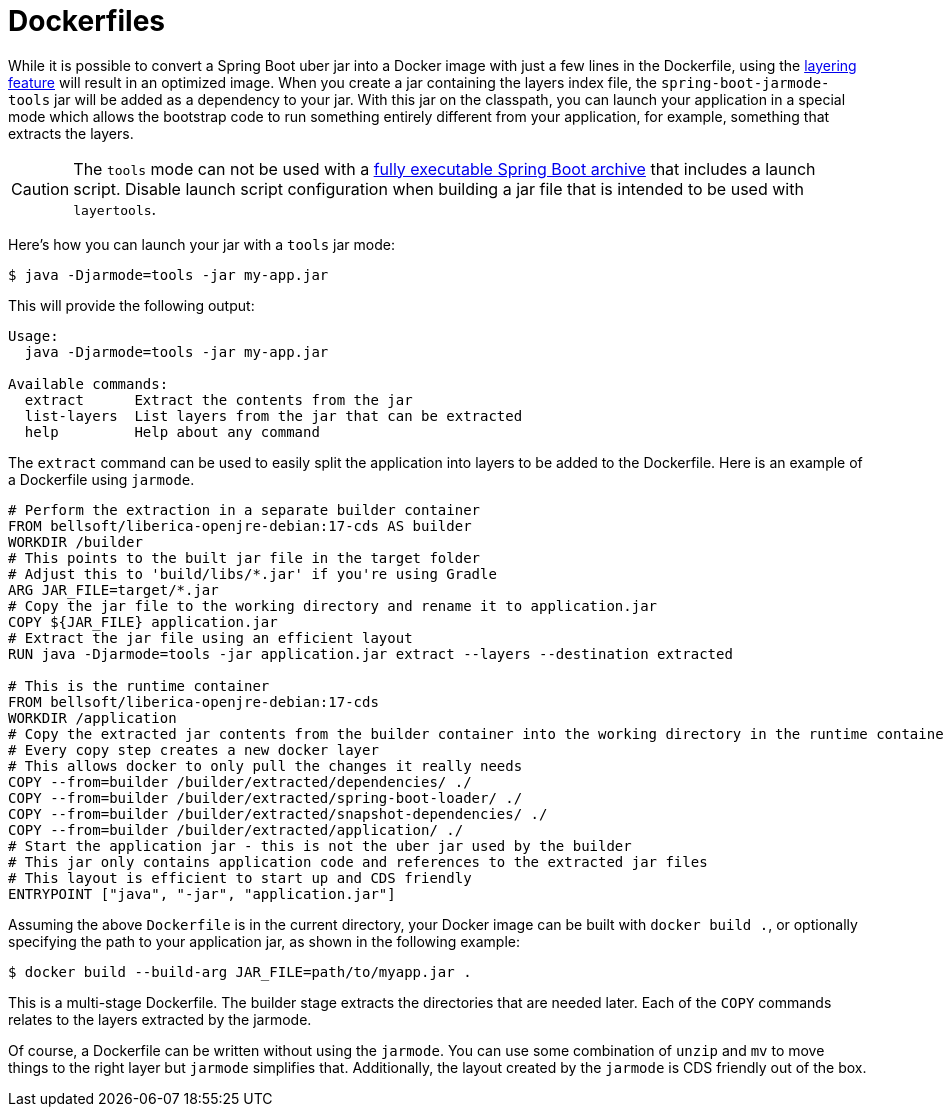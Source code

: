 [[packaging.container-images.dockerfiles]]
= Dockerfiles

While it is possible to convert a Spring Boot uber jar into a Docker image with just a few lines in the Dockerfile, using the xref:packaging/container-images/efficient-images.adoc#packaging.container-images.efficient-images.layering[layering feature] will result in an optimized image.
When you create a jar containing the layers index file, the `spring-boot-jarmode-tools` jar will be added as a dependency to your jar.
With this jar on the classpath, you can launch your application in a special mode which allows the bootstrap code to run something entirely different from your application, for example, something that extracts the layers.

CAUTION: The `tools` mode can not be used with a xref:how-to:deployment/installing.adoc[fully executable Spring Boot archive] that includes a launch script.
Disable launch script configuration when building a jar file that is intended to be used with `layertools`.

Here’s how you can launch your jar with a `tools` jar mode:

[source,shell]
----
$ java -Djarmode=tools -jar my-app.jar
----

This will provide the following output:

[subs="verbatim"]
----
Usage:
  java -Djarmode=tools -jar my-app.jar

Available commands:
  extract      Extract the contents from the jar
  list-layers  List layers from the jar that can be extracted
  help         Help about any command
----

The `extract` command can be used to easily split the application into layers to be added to the Dockerfile.
Here is an example of a Dockerfile using `jarmode`.

[source,dockerfile]
----
# Perform the extraction in a separate builder container
FROM bellsoft/liberica-openjre-debian:17-cds AS builder
WORKDIR /builder
# This points to the built jar file in the target folder
# Adjust this to 'build/libs/*.jar' if you're using Gradle
ARG JAR_FILE=target/*.jar
# Copy the jar file to the working directory and rename it to application.jar
COPY ${JAR_FILE} application.jar
# Extract the jar file using an efficient layout
RUN java -Djarmode=tools -jar application.jar extract --layers --destination extracted

# This is the runtime container
FROM bellsoft/liberica-openjre-debian:17-cds
WORKDIR /application
# Copy the extracted jar contents from the builder container into the working directory in the runtime container
# Every copy step creates a new docker layer
# This allows docker to only pull the changes it really needs
COPY --from=builder /builder/extracted/dependencies/ ./
COPY --from=builder /builder/extracted/spring-boot-loader/ ./
COPY --from=builder /builder/extracted/snapshot-dependencies/ ./
COPY --from=builder /builder/extracted/application/ ./
# Start the application jar - this is not the uber jar used by the builder
# This jar only contains application code and references to the extracted jar files
# This layout is efficient to start up and CDS friendly
ENTRYPOINT ["java", "-jar", "application.jar"]
----

Assuming the above `Dockerfile` is in the current directory, your Docker image can be built with `docker build .`, or optionally specifying the path to your application jar, as shown in the following example:

[source,shell]
----
$ docker build --build-arg JAR_FILE=path/to/myapp.jar .
----

This is a multi-stage Dockerfile.
The builder stage extracts the directories that are needed later.
Each of the `COPY` commands relates to the layers extracted by the jarmode.

Of course, a Dockerfile can be written without using the `jarmode`.
You can use some combination of `unzip` and `mv` to move things to the right layer but `jarmode` simplifies that.
Additionally, the layout created by the `jarmode` is CDS friendly out of the box.
